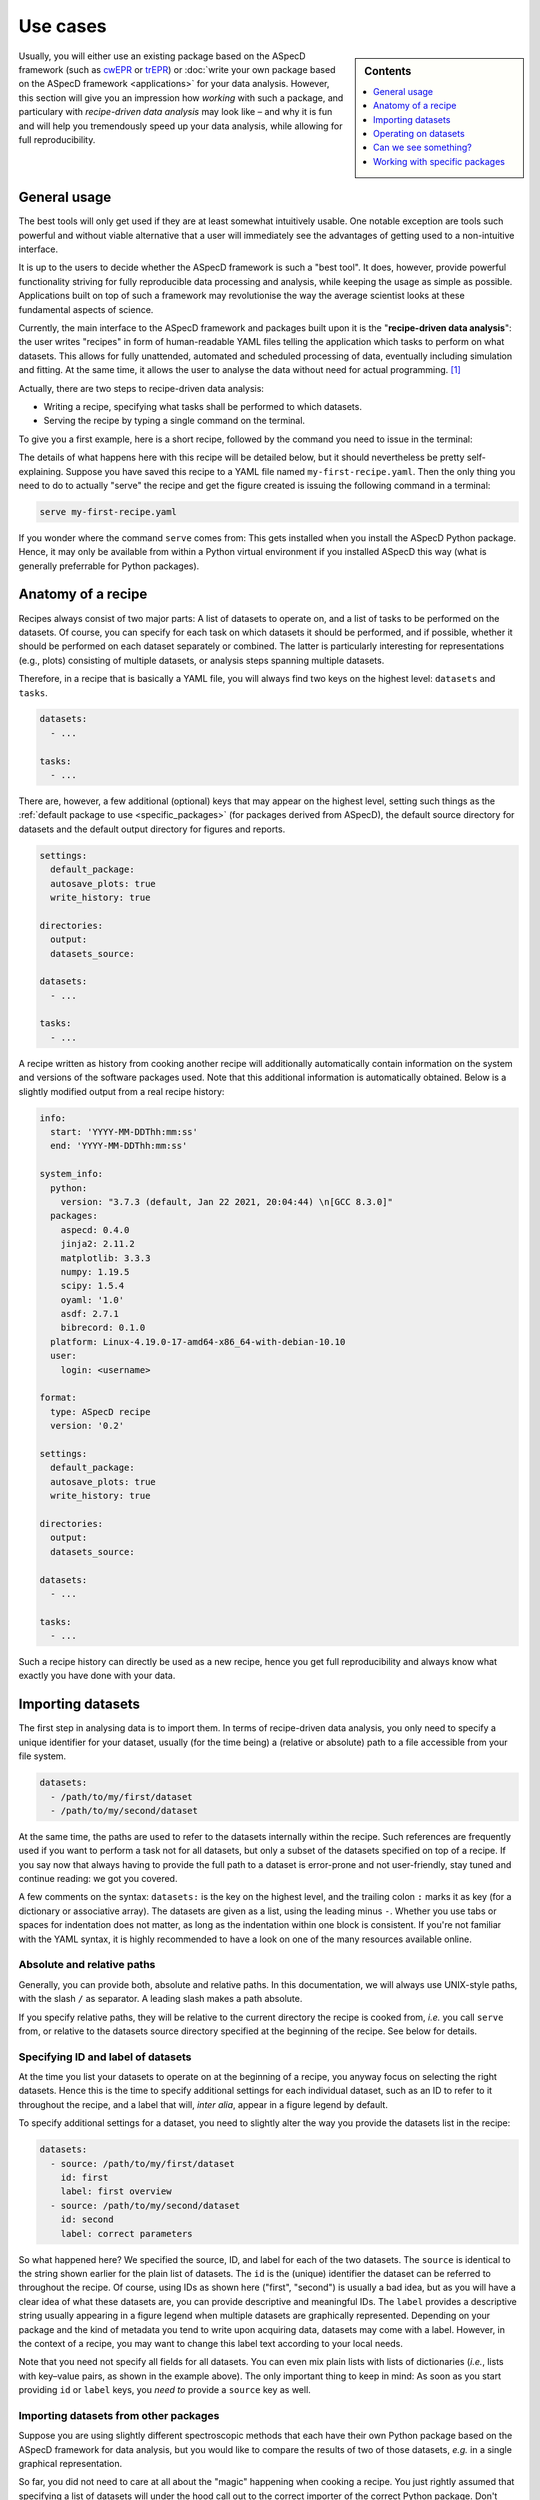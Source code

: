 .. _use_cases:

=========
Use cases
=========

.. sidebar:: Contents

    .. contents::
        :local:
        :depth: 1

Usually, you will either use an existing package based on the ASpecD framework (such as `cwEPR <https://docs.cwepr.de/>`_ or `trEPR <https://docs.trepr.de/>`_) or :doc:`write your own package based on the ASpecD framework <applications>` for your data analysis. However, this section will give you an impression how *working* with such a package, and particulary with *recipe-driven data analysis* may look like – and why it is fun and will help you tremendously speed up your data analysis, while allowing for full reproducibility.


General usage
=============

The best tools will only get used if they are at least somewhat intuitively usable. One notable exception are tools such powerful and without viable alternative that a user will immediately see the advantages of getting used to a non-intuitive interface.

It is up to the users to decide whether the ASpecD framework is such a "best tool". It does, however, provide powerful functionality striving for fully reproducible data processing and analysis, while keeping the usage as simple as possible. Applications built on top of such a framework may revolutionise the way the average scientist looks at these fundamental aspects of science.

Currently, the main interface to the ASpecD framework and packages built upon it is the "**recipe-driven data analysis**":  the user writes "recipes" in form of human-readable YAML files telling the application which tasks to perform on what datasets. This allows for fully unattended, automated and scheduled processing of data, eventually including simulation and fitting. At the same time, it allows the user to analyse the data without need for actual programming. [#fn1]_

Actually, there are two steps to recipe-driven data analysis:

* Writing a recipe, specifying what tasks shall be performed to which datasets.

* Serving the recipe by typing a single command on the terminal.

To give you a first example, here is a short recipe, followed by the command you need to issue in the terminal:

.. code-block:: yaml
    :linenos:

    datasets:
      - /path/to/first/dataset
      - /path/to/second/dataset

    tasks:
      - kind: processing
        type: BaselineCorrection
        properties:
          parameters:
            kind: polynomial
            order: 0
      - kind: singleplot
        type: SinglePlotter1D
        properties:
          filename:
            - first-dataset.pdf
            - second-dataset.pdf

The details of what happens here with this recipe will be detailed below, but it should nevertheless be pretty self-explaining. Suppose you have saved this recipe to a YAML file named ``my-first-recipe.yaml``. Then the only thing you need to do to actually "serve" the recipe and get the figure created is issuing the following command in a terminal:

.. code-block:: bash

    serve my-first-recipe.yaml

If you wonder where the command ``serve`` comes from: This gets installed when you install the ASpecD Python package. Hence, it may only be available from within a Python virtual environment if you installed ASpecD this way (what is generally preferrable for Python packages).


Anatomy of a recipe
===================

Recipes always consist of two major parts: A list of datasets to operate on, and a list of tasks to be performed on the datasets. Of course, you can specify for each task on which datasets it should be performed, and if possible, whether it should be performed on each dataset separately or combined. The latter is particularly interesting for representations (e.g., plots) consisting of multiple datasets, or analysis steps spanning multiple datasets.

Therefore, in a recipe that is basically a YAML file, you will always find two keys on the highest level: ``datasets`` and ``tasks``.


.. code-block:: yaml

    datasets:
      - ...

    tasks:
      - ...


There are, however, a few additional (optional) keys that may appear on the highest level, setting such things as the :ref:`default package to use <specific_packages>` (for packages derived from ASpecD), the default source directory for datasets and the default output directory for figures and reports.


.. code-block:: yaml

    settings:
      default_package:
      autosave_plots: true
      write_history: true

    directories:
      output:
      datasets_source:

    datasets:
      - ...

    tasks:
      - ...


A recipe written as history from cooking another recipe will additionally automatically contain information on the system and versions of the software packages used. Note that this additional information is automatically obtained. Below is a slightly modified output from a real recipe history:


.. code-block:: yaml

    info:
      start: 'YYYY-MM-DDThh:mm:ss'
      end: 'YYYY-MM-DDThh:mm:ss'

    system_info:
      python:
        version: "3.7.3 (default, Jan 22 2021, 20:04:44) \n[GCC 8.3.0]"
      packages:
        aspecd: 0.4.0
        jinja2: 2.11.2
        matplotlib: 3.3.3
        numpy: 1.19.5
        scipy: 1.5.4
        oyaml: '1.0'
        asdf: 2.7.1
        bibrecord: 0.1.0
      platform: Linux-4.19.0-17-amd64-x86_64-with-debian-10.10
      user:
        login: <username>

    format:
      type: ASpecD recipe
      version: '0.2'

    settings:
      default_package:
      autosave_plots: true
      write_history: true

    directories:
      output:
      datasets_source:

    datasets:
      - ...

    tasks:
      - ...

Such a recipe history can directly be used as a new recipe, hence you get full reproducibility and always know what exactly you have done with your data.


Importing datasets
==================

The first step in analysing data is to import them. In terms of recipe-driven data analysis, you only need to specify a unique identifier for your dataset, usually (for the time being) a (relative or absolute) path to a file accessible from your file system.

.. code-block:: yaml

    datasets:
      - /path/to/my/first/dataset
      - /path/to/my/second/dataset


At the same time, the paths are used to refer to the datasets internally within the recipe. Such references are frequently used if you want to perform a task not for all datasets, but only a subset of the datasets specified on top of a recipe. If you say now that always having to provide the full path to a dataset is error-prone and not user-friendly, stay tuned and continue reading: we got you covered.

A few comments on the syntax: ``datasets:`` is the key on the highest level, and the trailing colon ``:`` marks it as key (for a dictionary or associative array). The datasets are given as a list, using the leading minus ``-``. Whether you use tabs or spaces for indentation does not matter, as long as the indentation within one block is consistent. If you're not familiar with the YAML syntax, it is highly recommended to have a look on one of the many resources available online.


Absolute and relative paths
---------------------------

Generally, you can provide both, absolute and relative paths. In this documentation, we will always use UNIX-style paths, with the slash ``/`` as separator. A leading slash makes a path absolute.

If you specify relative paths, they will be relative to the current directory the recipe is cooked from, *i.e.* you call ``serve`` from, or relative to the datasets source directory specified at the beginning of the recipe. See below for details.


Specifying ID and label of datasets
-----------------------------------

At the time you list your datasets to operate on at the beginning of a recipe, you anyway focus on selecting the right datasets. Hence this is the time to specify additional settings for each individual dataset, such as an ID to refer to it throughout the recipe, and a label that will, *inter alia*, appear in a figure legend by default.

To specify additional settings for a dataset, you need to slightly alter the way you provide the datasets list in the recipe:

.. code-block:: yaml

    datasets:
      - source: /path/to/my/first/dataset
        id: first
        label: first overview
      - source: /path/to/my/second/dataset
        id: second
        label: correct parameters


So what happened here? We specified the source, ID, and label for each of the two datasets. The ``source`` is identical to the string shown earlier for the plain list of datasets. The ``id`` is the (unique) identifier the dataset can be referred to throughout the recipe. Of course, using IDs as shown here ("first", "second") is usually a bad idea, but as you will have a clear idea of what these datasets are, you can provide descriptive and meaningful IDs. The ``label`` provides a descriptive string usually appearing in a figure legend when multiple datasets are graphically represented. Depending on your package and the kind of metadata you tend to write upon acquiring data, datasets may come with a label. However, in the context of a recipe, you may want to change this label text according to your local needs.

Note that you need not specify all fields for all datasets. You can even mix plain lists with lists of dictionaries (*i.e.*, lists with key–value pairs, as shown in the example above). The only important thing to keep in mind: As soon as you start providing ``id`` or ``label`` keys, you *need to* provide a ``source`` key as well.


Importing datasets from other packages
--------------------------------------

Suppose you are using slightly different spectroscopic methods that each have their own Python package based on the ASpecD framework for data analysis, but you would like to compare the results of two of those datasets, *e.g.* in a single graphical representation.

So far, you did not need to care at all about the "magic" happening when cooking a recipe. You just rightly assumed that specifying a list of datasets will under the hood call out to the correct importer of the correct Python package. Don't worry, you need not care about the details now either. All you need to know is that if you would like to load datasets from different packages, you need to tell ASpecD within your recipe which package it should consult to import the dataset for you:

.. code-block:: yaml

    datasets:
      - source: /path/to/my/first/dataset
        id: cwepr
      - source: /path/to/my/second/dataset
        id: trepr
        package: trepr

In the above example, you're importing two datasets, and from the (optional) IDs, it is obvious that one is a dataset recorded using cw-EPR spectroscopy, while the other was recorded using tr-EPR spectroscopy. All you need to do to make ASpecD or your respective package (here: cwepr) to import the second dataset is to tell it the Python package name. As long as the package exists and is installed locally (and follows the basic layout of the ASpecD framework), everything should work well.


Setting the datasets source directory
-------------------------------------

Having a place for all your data is often a rather good idea. Usually, this place will be a single directory on your hard drive, with an arbitrary number and hierarchically organised subdirectories. Sometimes the data you want to analyse reside all in a single directory. In both cases, it can be quite convenient (and dramatically shortens) the paths you need to specify in the ``datasets:`` block of your recipe if you could tell ASpecD this common datasets source directory. Here you go:

.. code-block:: yaml

    directories:
      datasets_source: /path/to/all/my/datasets/

    datasets:
      - first-dataset
      - second-dataset

In this simple example we have specified an absolute path as datasets source directory, and all datasets are imported relative to this path.

You can, however, provide a relative path for the datasets source directory. Beware that the location of your recipe(s) may change, breaking relative paths, while providing absolute paths will work only as long as the (central) place for your datasets does not change (and is the same for all the computers you are working at).

Similarly, you can provide relative paths for the actual datasets that are relative to the source directory specified above. This is most convenient if you happen to have a hierarchical directory structure for your data and would like to set the common part as datasets source directory.


Operating on datasets
=====================

Different operations can be performed on datasets, and the ASpecD framework distinguishes between processing and analysis tasks, for starters. The first will operate directly on the data of the dataset, alter them accordingly, and result in an altered dataset. The second will operate on the data of a dataset as well, but return an independent result, be it a scalar, a vector, or even a (new) dataset.

Operations on datasets are defined within the ``tasks:`` block of a recipe, like so:

.. code-block:: yaml

    tasks:
      - kind: processing
        type: BaselineCorrection
        properties:
          parameters:
            kind: polynomial
            order: 0


You can see already the general structure of how to define a task as well as a number of important aspects. Tasks are items in a list, hence the prepending ``-``. Furthermore, for each task, you need to provide both, kind and type. Usually, the "kind" is identical to the (ASpecD) module the respective class used to perform the task is located in, such as "processing". There are, however, special cases where you need to be more specific, as in cases of plots (more later). The "type" always refers to the class name of the object eventually used to perform the task.

Another aspect shown already in the example above is how to set properties for the individual tasks using the "properties" keyword. Which properties you can set depends on the particular type of task and can be found in the API documentation. In the example given above, you set the "parameters" property of the :obj:`aspecd.processing.BaselineCorrection` object.


Applying a task to only a subset of the datasets loaded
-------------------------------------------------------

One particular strength of recipe-driven data analysis is its simple approach to operating on and comparing multiple datasets. Simply provide a list of datasets at the beginning of a recipe and work on them afterwards.

Often, however, you would like to restrict a certain task to a subset of the datasets loaded within the recipe. This is fairly easy as well, as every task as the ``apply_to`` keyword for exactly this purpose:

.. code-block:: yaml

    datasets:
      - dataset
      - another_dataset

    tasks:
      - kind: processing
        type: BaselineCorrection
        properties:
          parameters:
            kind: polynomial
            order: 0
        apply_to:
          - dataset


In this case, the task is only applied to the first dataset loaded. If you work with several datasets, it is most convenient to work with expressive labels that you can specify for each dataset individually (see above for details).


Storing results in variables and accessing results
--------------------------------------------------

Some tasks return results, and you usually want to refer to these results later in your recipe. Analysis steps will always yield results, but sometimes you would like to work on a copy of a dataset upon processing rather than modifying the original dataset, as would be normal for processing steps. In any case, simply provide a label with the key ``result``.

.. code-block:: yaml

    tasks:
      - kind: processing
        type: BaselineCorrection
        properties:
          parameters:
            kind: polynomial
            order: 0
        result: baseline_corrected_dataset


You can refer to these results in the same way as you can refer to datasets, even using the labels in the ``apply_to`` field of a following task.

Storing the result becomes particularly important if the task is not a processing step, but an analysis step, as the latter does not result in an altered dataset. A simple example would be determining the signal-to-noise ratio of the data:

.. code-block:: yaml

    tasks:
      - kind: singleanalysis
        type: BlindSNREstimation
        result: SNR


Note that in case of analysis steps, you need to explicitly tell whether you use an analysis step operating on individual datasets (as in this example, kind: ``singleanalysis``) or an analysis step operating on a list of datasets at once (kind: ``multianalysis``). In case of processing steps, as long as you want to operate on individual datasets, giving ``processing`` as kind will always work.

The type of the result returned by an analysis step depends on the particular analysis step performed and possibly the parameters given. Some analysis steps can return either a (calculated) dataset or some other type. One example would be peak finding:

.. code-block:: yaml

    tasks:
      - kind: singleanalysis
        type: PeakFinding
        result: peaks

In this case, the result is a list of peaks. If, however, you would like to get a calculated dataset, provide the appropriate parameter:

.. code-block:: yaml

    tasks:
      - kind: singleanalysis
        type: PeakFinding
        properties:
          parameters:
            return_dataset: True
        result: peaks

Now, the result will be a calculated dataset, and in this particular case, this can be quite helpful for plotting both, the original data and the detected peaks highlighted on top. As peak finding is often rather tricky, visual inspection of the results is usually necessary.


Can we see something?
=====================

One of the strengths of recipe-driven data analysis is that it can run fully unattended in the background or on some server even not having any graphical display attached. However, data analysis always yields some results we would like to look at. Here, two general options are provided by the ASpecD framework:

* representations (*e.g.*, plots)
* reports

While graphical representations, *i.e.* plots, are fully covered by the ASpecD framework, reports usually need a bit more work and contribution from the user due to their underlying complexity. Here, we will focus mostly on plots.


Graphical representation: a simple plot
---------------------------------------

The importance of graphical representations for data processing and analysis cannot be overestimated. Hence, a typical use case is to generate plots of a dataset following individual processing steps such as baseline correction. As recipes work in a non-interactive mode, saving these plots to files is a prerequisite. The most simple and straight-forward graphical representation would be defined in a recipe as follows:

.. code-block:: yaml

    tasks:
      - kind: singleplot
        type: SinglePlotter1D
        properties:
          filename:
            - dataset.pdf

This will create a simple plot of a single one-dimensional dataset using default settings and store the result to the file ``dataset.pdf``. Of course, you can apply the same plotting step to a series of datasets. As long as the list of datasets the plotter is employed for matches the number of filenames provided, everything should work smoothly:

.. code-block:: yaml

    datasets:
      - dataset
      - another_dataset

    tasks:
      - kind: singleplot
        type: SinglePlotter1D
        properties:
          filename:
            - first_dataset.pdf
            - second_dataset.pdf


Remember that you can use the key ``apply_to`` for any task to restict the list of datasets it is applied to, that you can set these labels for the datasets, and that you can refer to results labels as well.


Setting properties for plots
----------------------------

Plots are, compared to processing and analysis steps, highly complex tasks, probably only beaten by reports. There are literally zillions of properties you can explicitly set for a plot (or implicitly assume), such as line colours, widths, and styles, axes labels, and much more.

Some aspects eternalised in the `"Zen of Python" <https://www.python.org/dev/peps/pep-0020/>`_ can be applied to graphical representations in general and to defining them in context of a framework for data analysis in particular:

  | Explicit is better than implicit.
  | Simple is better than complex.
  | Complex is better than complicated.

Therefore, ASpecD allows you to set pretty many parameters of a plot explicitly, resulting in quite lengthly recipes if used excessively. This gives you fine-grained control over the look and feel of your plots and aims at a maximum of reproducibility. Both are quite important when it comes to preparing graphics for publications. On the other hand, it tries to provide sensible defaults that work "out of the box" for most of the standard cases.

Setting properties is identical to what has been discussed for other types of tasks above. Simply provide the keys corresponding to the properties below the ``properties`` key, as shown for the ``filename`` above. Which properties can be set depends on the type of plotter used. Generally, they are grouped hierarchically, and each plotter will have the following keys: ``figure``, ``legend``, ``zero_lines``. The properties of each of them can be looked up in the respective API documentation for the classes: :class:`aspecd.plotting.FigureProperties`, :class:`aspecd.plotting.LegendProperties`, :class:`aspecd.plotting.LineProperties`.

To give you a first impression of how a more detailed and explicit setting of plot properties may look like, see the following example:


.. code-block:: yaml

    tasks:
      - kind: singleplot
        type: SinglePlotter1D
        properties:
          figure:
            size: 6, 4.5
            dpi: 300
            title: My first figure
          axes:
            facecolor: '#cccccc'
          drawing:
            color: tab:red
            linewidth: 2
          legend:
            location: upper right
            frameon: False
          filename:
            - dataset.pdf


Of course, this is only a (small) subset of all the properties you can set for a plot. See the API documentation of the respective plotter classes for more details.


Different kinds of plots
------------------------

"Batteries included" is one of the concepts of the Python programming language that helped its wide-spread adoption. While scientific plotting is intrinsically complex, there are not so many different types of plots, and the ASpecD framework tries to provide the user with at least the most common of them "out of the box". This allows users of one package derived from ASpecD to use the same plotting capabilities in any other package using ASpecD. Together with a user-friendly and intuitive interface, this greatly facilitates plotting with ASpecD.

Generally, we can distinguish between plotters working with single and those operating on multiple datasets. Another distinction is one- and two-dimensional datasets. For more details, see the :mod:`aspecd.plotting` module documentation.


Setting the default output directory
------------------------------------

Plots as well as reports usually result in files being written to the hard drive (or, more generally, to some storage device). For playing around, having the plots and reports written to the current directory may be sensible and straight-forward. In a productive context, however, you will usually have clear ideas where to store your generated representations and reports, and this will often be a dedicated (sub)directory.

Of course, you can provide a full path to each output file for plots and reports. But similar to the datasets source directory (see above), you can provide a default output directory in the recipe:

.. code-block:: yaml

    directories:
      output: /absolute/path/for/the/output

    datasets:
      - dataset

    tasks:
      - kind: singleplot
        type: SinglePlotter
        properties:
          filename:
            - dataset-representation.pdf


In the above example, an absolute path has been provided for the output, and of course you can provide relative paths for the filenames of the plot. Similar to the absolute path set using ``output_directory``, you can set relative paths that are interpreted relative to the path the recipe is cooked from.


Automatically saving plots
--------------------------

Sometimes, particularly when trying to get an overview of a large series of datasets, it is tedious to provide filenames for each single dataset to save the resulting plot to. Therefore, in case you do not provide filename(s) for a plotting task, and as long as the top-level directive ``autosave_plots`` is set to True, your plots will automatically be saved. The name consists of the basename of the dataset source (excluding path and file extension) and the class name of the plotter used.

.. note::

    Not providing filenames for plotters may be convenient when you use every plotter only once per dataset, as otherwise, later plots will overwrite the results of previous plots. On the other hand, the autosave feature may lead to your output directory being populated with a lot of files. Therefore, usually it is best to be more explicit and provide filenames to save your plots to.


Just to show an example of how to switch off the autosaving of plots:

.. code-block:: yaml

    settings:
      autosave_plots: False

    datasets:
      - dataset

    tasks:
      - kind: singleplot
        type: SinglePlotter


In this particular case, the result of the singleplot task will not be saved to a file, and unless you add a label and use the resulting plotter in a compositeplotter task, you will not see the results, as recipe-driven data analysis works fully unattended and non-interactive.


.. todo::

    Things to add:

    * Reports


.. _specific_packages:

Working with specific packages
==============================

While the ASpecD framework comes with an increasing list of processing and analysis steps, besides providing all the machinery necessary for fully reproducible data analysis, you will usually work with packages derived from the ASpecD framework and dedicated to your specific spectroscopic method at hand.

To make it possible to use the ``serve`` command on the terminal provided by the ASpecD framework even for your own packages, you need to specify which package to use for cooking and serving the recipe – best done at the very beginning of your recipe:

.. code-block:: yaml

    settings:
      default_package: cwepr

In this case, the ``cwepr`` package will be used for importing datasets and performing all tasks, as long as you don't specify other package for a particular dataset or task. Of course, you need to make sure that the Python package specified here exists and is installed locally when serving such a recipe. Furthermore, the Python package needs to fulfil all the requirements of an ASpecD-derived package to allow for recipe-driven data analysis.


.. rubric:: Footnotes

.. [#fn1] Interactive command-line (CLI) and graphical user interfaces (GUI) are an entirely different story, requiring a whole set of different skills and knowledge about concepts of software architecture developed within the last decades. However, the ASpecD framework provides the solid ground to build such interfaces upon. In terms of an overall software architecture, the ASpecD framework and the concepts contained form the inner core of an application for scientific data processing and analysis. User interfaces, similar to persistence layers, are outer layers the core does not know nor care about.